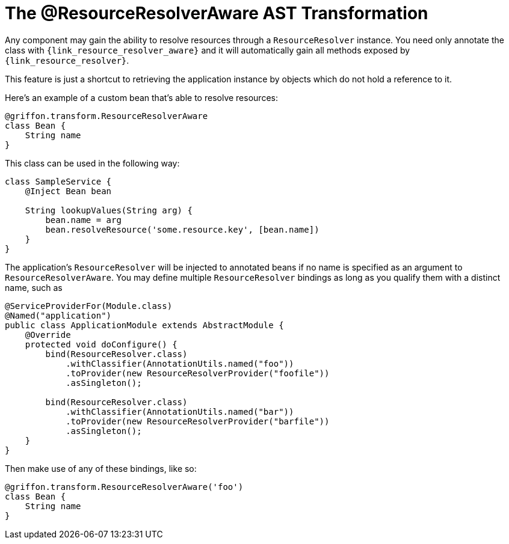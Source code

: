 
[[_resources_resource_resolver_transformation]]
= The @ResourceResolverAware AST Transformation

Any component may gain the ability to resolve resources through a `ResourceResolver`
instance. You need only annotate the class with `{link_resource_resolver_aware}`
and it will automatically gain all methods exposed by `{link_resource_resolver}`.

This feature is just a shortcut to retrieving the application instance
by objects which do not hold a reference to it.

Here's an example of a custom bean that's able to resolve resources:

[source,groovy,linenums,options="nowrap"]
----
@griffon.transform.ResourceResolverAware
class Bean {
    String name
}
----

This class can be used in the following way:

[source,groovy,linenums,options="nowrap"]
----
class SampleService {
    @Inject Bean bean

    String lookupValues(String arg) {
        bean.name = arg
        bean.resolveResource('some.resource.key', [bean.name])
    }
}
----

The application's `ResourceResolver` will be injected to annotated beans if no name is
specified as an argument to `ResourceResolverAware`. You may define multiple `ResourceResolver`
bindings as long as you qualify them with a distinct name, such as

[source,java,linenums,options="nowrap"]
----
@ServiceProviderFor(Module.class)
@Named("application")
public class ApplicationModule extends AbstractModule {
    @Override
    protected void doConfigure() {
        bind(ResourceResolver.class)
            .withClassifier(AnnotationUtils.named("foo"))
            .toProvider(new ResourceResolverProvider("foofile"))
            .asSingleton();

        bind(ResourceResolver.class)
            .withClassifier(AnnotationUtils.named("bar"))
            .toProvider(new ResourceResolverProvider("barfile"))
            .asSingleton();
    }
}
----

Then make use of any of these bindings, like so:

[source,groovy,linenums,options="nowrap"]
----
@griffon.transform.ResourceResolverAware('foo')
class Bean {
    String name
}
----
